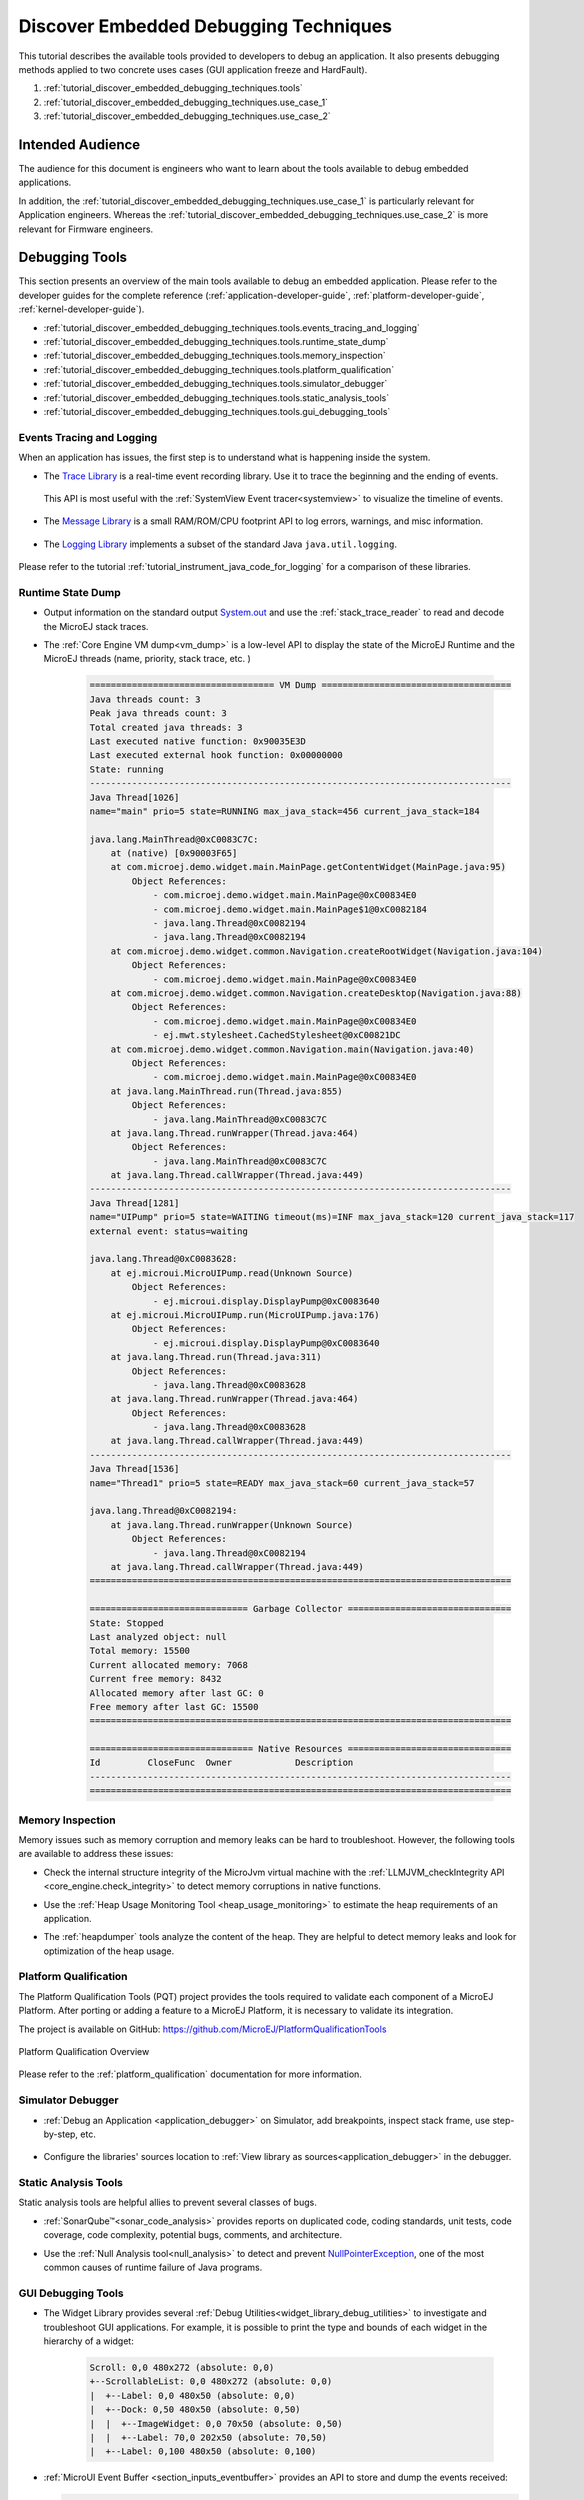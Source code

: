.. _tutorial_discover_embedded_debugging_techniques:

Discover Embedded Debugging Techniques
======================================

This tutorial describes the available tools provided to developers to debug an application.
It also presents debugging methods applied to two concrete uses cases (GUI application freeze and HardFault).

1. :ref:`tutorial_discover_embedded_debugging_techniques.tools`
2. :ref:`tutorial_discover_embedded_debugging_techniques.use_case_1`
3. :ref:`tutorial_discover_embedded_debugging_techniques.use_case_2`

Intended Audience
-----------------

The audience for this document is engineers who want to learn about the tools available to debug embedded applications.

In addition, the :ref:`tutorial_discover_embedded_debugging_techniques.use_case_1` is particularly relevant for Application engineers.
Whereas the :ref:`tutorial_discover_embedded_debugging_techniques.use_case_2` is more relevant for Firmware engineers.


.. _tutorial_discover_embedded_debugging_techniques.tools:

Debugging Tools
---------------

This section presents an overview of the main tools available to debug an embedded application.
Please refer to the developer guides for the complete reference (:ref:`application-developer-guide`, :ref:`platform-developer-guide`, :ref:`kernel-developer-guide`).

- :ref:`tutorial_discover_embedded_debugging_techniques.tools.events_tracing_and_logging`
- :ref:`tutorial_discover_embedded_debugging_techniques.tools.runtime_state_dump`
- :ref:`tutorial_discover_embedded_debugging_techniques.tools.memory_inspection`
- :ref:`tutorial_discover_embedded_debugging_techniques.tools.platform_qualification`
- :ref:`tutorial_discover_embedded_debugging_techniques.tools.simulator_debugger`
- :ref:`tutorial_discover_embedded_debugging_techniques.tools.static_analysis_tools`
- :ref:`tutorial_discover_embedded_debugging_techniques.tools.gui_debugging_tools`


.. _tutorial_discover_embedded_debugging_techniques.tools.events_tracing_and_logging:

Events Tracing and Logging
~~~~~~~~~~~~~~~~~~~~~~~~~~

When an application has issues, the first step is to understand what is happening inside the system.

- The `Trace Library`_ is a real-time event recording library. Use it to trace the beginning and the ending of events.

   .. code-block:: java
      :emphasize-lines: 4,9

      private static final int EVENT_ID = 0;

      public static void switchState(ApplicationState newState) {
         tracer.recordEvent(EVENT_ID);

         previousState = currentState;
         currentState = newState;

         tracer.recordEventEnd(EVENT_ID);
      }

  This API is most useful with the :ref:`SystemView Event tracer<systemview>` to visualize the timeline of events.

   .. figure:: ../PlatformDeveloperGuide/images/STM32F7508-DK-demoWidget-SystemView.png
      :alt: SystemView analysis of DemoWidget on STM32F7508 Platform
      :align: center
      :scale: 75

- The `Message Library`_ is a small RAM/ROM/CPU footprint API to log errors, warnings, and misc information.

   .. code-block:: java 
      :emphasize-lines: 9

      private static final String LOG_CATEGORY = "Application";

      private static final int LOG_ID = 2;

      public static void switchState(ApplicationState newState) {
         previousState = currentState;
         currentState = newState;

         BasicMessageLogger.INSTANCE.log(Level.INFO, LOG_CATEGORY, LOG_ID, previousState, currentState);
      }     

- The `Logging Library`_ implements a subset of the standard Java ``java.util.logging``.

   .. code-block:: java
      :emphasize-lines: 5,6,7
     
      public static void switchState(ApplicationState newState) {
         previousState = currentState;
         currentState = newState;

         Logger logger = Logger.getLogger(Main.class.getName());
         logger.log(Level.INFO, "The application state has changed from " + previousState.toString() + " to "
               + currentState.toString() + ".");
      }

Please refer to the tutorial :ref:`tutorial_instrument_java_code_for_logging` for a comparison of these libraries.

.. _Trace Library: https://repository.microej.com/javadoc/microej_5.x/apis/ej/trace/Tracer.html
.. _Message Library: https://repository.microej.com/javadoc/microej_5.x/apis/ej/util/message/basic/BasicMessageLogger.html
.. _Logging Library: https://repository.microej.com/javadoc/microej_5.x/apis/java/util/logging/Logger.html

.. _tutorial_discover_embedded_debugging_techniques.tools.runtime_state_dump:

Runtime State Dump
~~~~~~~~~~~~~~~~~~

- Output information on the standard output `System.out`_ and use the :ref:`stack_trace_reader` to read and decode the MicroEJ stack traces.

  |fig1| |fig2|

.. |fig1| image:: ../ApplicationDeveloperGuide/images/trace1.png
   :alt: Code to Dump a Stack Trace

.. |fig2| image:: ../ApplicationDeveloperGuide/images/STR_trace-read.png
   :alt: Stack Trace Reader Console

- The :ref:`Core Engine VM dump<vm_dump>` is a low-level API to display the state of the MicroEJ Runtime and the MicroEJ threads (name, priority, stack trace, etc. )

   .. code-block::

      =================================== VM Dump ====================================
      Java threads count: 3
      Peak java threads count: 3
      Total created java threads: 3
      Last executed native function: 0x90035E3D
      Last executed external hook function: 0x00000000
      State: running
      --------------------------------------------------------------------------------
      Java Thread[1026]
      name="main" prio=5 state=RUNNING max_java_stack=456 current_java_stack=184
      
      java.lang.MainThread@0xC0083C7C:
          at (native) [0x90003F65]
          at com.microej.demo.widget.main.MainPage.getContentWidget(MainPage.java:95)
              Object References:
                  - com.microej.demo.widget.main.MainPage@0xC00834E0
                  - com.microej.demo.widget.main.MainPage$1@0xC0082184
                  - java.lang.Thread@0xC0082194
                  - java.lang.Thread@0xC0082194
          at com.microej.demo.widget.common.Navigation.createRootWidget(Navigation.java:104)
              Object References:
                  - com.microej.demo.widget.main.MainPage@0xC00834E0
          at com.microej.demo.widget.common.Navigation.createDesktop(Navigation.java:88)
              Object References:
                  - com.microej.demo.widget.main.MainPage@0xC00834E0
                  - ej.mwt.stylesheet.CachedStylesheet@0xC00821DC
          at com.microej.demo.widget.common.Navigation.main(Navigation.java:40)
              Object References:
                  - com.microej.demo.widget.main.MainPage@0xC00834E0
          at java.lang.MainThread.run(Thread.java:855)
              Object References:
                  - java.lang.MainThread@0xC0083C7C
          at java.lang.Thread.runWrapper(Thread.java:464)
              Object References:
                  - java.lang.MainThread@0xC0083C7C
          at java.lang.Thread.callWrapper(Thread.java:449)
      --------------------------------------------------------------------------------
      Java Thread[1281]
      name="UIPump" prio=5 state=WAITING timeout(ms)=INF max_java_stack=120 current_java_stack=117
      external event: status=waiting
      
      java.lang.Thread@0xC0083628:
          at ej.microui.MicroUIPump.read(Unknown Source)
              Object References:
                  - ej.microui.display.DisplayPump@0xC0083640
          at ej.microui.MicroUIPump.run(MicroUIPump.java:176)
              Object References:
                  - ej.microui.display.DisplayPump@0xC0083640
          at java.lang.Thread.run(Thread.java:311)
              Object References:
                  - java.lang.Thread@0xC0083628
          at java.lang.Thread.runWrapper(Thread.java:464)
              Object References:
                  - java.lang.Thread@0xC0083628
          at java.lang.Thread.callWrapper(Thread.java:449)
      --------------------------------------------------------------------------------
      Java Thread[1536]
      name="Thread1" prio=5 state=READY max_java_stack=60 current_java_stack=57
      
      java.lang.Thread@0xC0082194:
          at java.lang.Thread.runWrapper(Unknown Source)
              Object References:
                  - java.lang.Thread@0xC0082194
          at java.lang.Thread.callWrapper(Thread.java:449)
      ================================================================================
      
      ============================== Garbage Collector ===============================
      State: Stopped
      Last analyzed object: null
      Total memory: 15500
      Current allocated memory: 7068
      Current free memory: 8432
      Allocated memory after last GC: 0
      Free memory after last GC: 15500
      ================================================================================
      
      =============================== Native Resources ===============================
      Id         CloseFunc  Owner            Description
      --------------------------------------------------------------------------------
      ================================================================================


.. _System.out: https://repository.microej.com/javadoc/microej_5.x/apis/java/lang/System.html#out

.. _tutorial_discover_embedded_debugging_techniques.tools.memory_inspection:

Memory Inspection
~~~~~~~~~~~~~~~~~

Memory issues such as memory corruption and memory leaks can be hard to troubleshoot.  However, the following tools are available to address these issues:

* Check the internal structure integrity of the MicroJvm virtual machine with the :ref:`LLMJVM_checkIntegrity API <core_engine.check_integrity>` to detect memory corruptions in native functions.
* Use the :ref:`Heap Usage Monitoring Tool <heap_usage_monitoring>` to estimate the heap requirements of an application.
* The :ref:`heapdumper` tools analyze the content of the heap.  They are helpful to detect memory leaks and look for optimization of the heap usage.

   .. figure:: images/HeapAnalyzer-example.png
      :alt: Heap Analyzer Example
      :align: center
      :scale: 75

.. _tutorial_discover_embedded_debugging_techniques.tools.platform_qualification:

Platform Qualification
~~~~~~~~~~~~~~~~~~~~~~

The Platform Qualification Tools (PQT) project provides the tools required to validate each component of a MicroEJ Platform.
After porting or adding a feature to a MicroEJ Platform, it is necessary to validate its integration.

The project is available on GitHub: https://github.com/MicroEJ/PlatformQualificationTools

.. figure:: ../PlatformDeveloperGuide/images/overview-platform-qualification.png
   :align: center
   :scale: 80%

   Platform Qualification Overview

Please refer to the :ref:`platform_qualification` documentation for more information.


.. _tutorial_discover_embedded_debugging_techniques.tools.simulator_debugger:

Simulator Debugger
~~~~~~~~~~~~~~~~~~

* :ref:`Debug an Application <application_debugger>` on Simulator, add breakpoints, inspect stack frame, use step-by-step, etc.

   .. figure:: ../ApplicationDeveloperGuide/images/debug1.png
      :alt: MicroEJ Development Tools Overview of the Debugger
      :align: center

* Configure the libraries' sources location to :ref:`View library as sources<application_debugger>` in the debugger.

.. _tutorial_discover_embedded_debugging_techniques.tools.static_analysis_tools:

Static Analysis Tools
~~~~~~~~~~~~~~~~~~~~~

Static analysis tools are helpful allies to prevent several classes of bugs.

* :ref:`SonarQube™<sonar_code_analysis>` provides reports on duplicated code, coding standards, unit tests, code coverage, code complexity, potential bugs, comments, and architecture.
* Use the :ref:`Null Analysis tool<null_analysis>` to detect and prevent `NullPointerException`_, one of the most common causes of runtime failure of Java programs.

   .. figure:: ../ApplicationDeveloperGuide/images/null_analysis_example.png
      :alt: Example of Null Analysis Detection

.. _NullPointerException: https://repository.microej.com/javadoc/microej_5.x/apis/java/lang/NullPointerException.html

.. _tutorial_discover_embedded_debugging_techniques.tools.gui_debugging_tools:

GUI Debugging Tools
~~~~~~~~~~~~~~~~~~~

* The Widget Library provides several :ref:`Debug Utilities<widget_library_debug_utilities>` to investigate and troubleshoot GUI applications.
  For example, it is possible to print the type and bounds of each widget in the hierarchy of a widget:

   .. code-block::
   
       Scroll: 0,0 480x272 (absolute: 0,0)
       +--ScrollableList: 0,0 480x272 (absolute: 0,0)
       |  +--Label: 0,0 480x50 (absolute: 0,0)
       |  +--Dock: 0,50 480x50 (absolute: 0,50)
       |  |  +--ImageWidget: 0,0 70x50 (absolute: 0,50)
       |  |  +--Label: 70,0 202x50 (absolute: 70,50)
       |  +--Label: 0,100 480x50 (absolute: 0,100)

* :ref:`MicroUI Event Buffer <section_inputs_eventbuffer>` provides an API to store and dump the events received:

  .. code-block::

     ============================== MicroUI FIFO Dump ===============================
     ---------------------------------- Old Events ----------------------------------
     [27: 0x00000000] garbage
     [28: 0x00000000] garbage
     [...]  
     [99: 0x00000000] garbage
     [00: 0x08000000] Display SHOW Displayable (Displayable index = 0)
     [01: 0x00000008] Command HELP (event generator 0)
     [02: 0x0d000000] Display REPAINT Displayable (Displayable index = 0)
     [03: 0x07030000] Input event: Pointer pressed (event generator 3)
     [04: 0x009f0063]    at 159,99 (absolute)
     [05: 0x07030600] Input event: Pointer moved (event generator 3)
     [06: 0x00aa0064]    at 170,100 (absolute)
     [07: 0x02030700] Pointer dragged (event generator 3)
     [08: 0x0d000000] Display REPAINT Displayable (Displayable index = 0)
     [09: 0x07030600] Input event: Pointer moved (event generator 3)
     [10: 0x00b30066]    at 179,102 (absolute)
     [11: 0x02030700] Pointer dragged (event generator 3)
     [12: 0x0d000000] Display REPAINT Displayable (Displayable index = 0)
     [13: 0x07030600] Input event: Pointer moved (event generator 3)
     [14: 0x00c50067]    at 197,103 (absolute)
     [15: 0x02030700] Pointer dragged (event generator 3)
     [16: 0x0d000000] Display REPAINT Displayable (Displayable index = 0)
     [17: 0x07030600] Input event: Pointer moved (event generator 3)
     [18: 0x00d00066]    at 208,102 (absolute)
     [19: 0x02030700] Pointer dragged (event generator 3)
     [20: 0x0d000000] Display REPAINT Displayable (Displayable index = 0)
     [21: 0x07030100] Input event: Pointer released (event generator 3)
     [22: 0x00000000]    at 0,0 (absolute)
     [23: 0x00000008] Command HELP (event generator 0)
     ---------------------------------- New Events ----------------------------------
     [24: 0x0d000000] Display REPAINT Displayable (Displayable index = 0)
     [25: 0x07030000] Input event: Pointer pressed (event generator 3)
     [26: 0x002a0029]    at 42,41 (absolute)
     --------------------------- New Events' Java objects ---------------------------
     [java/lang/Object[2]@0xC000FD1C
      [0] com/microej/examples/microui/mvc/MVCDisplayable@0xC000BAC0
      [1] null
     ================================================================================

* MicroUI can log several actions, which can be viewed in SystemView.  Please refer to :ref:`microui_traces` for more information.

  .. figure:: ../ApplicationDeveloperGuide/UI/MicroUI/images/microui_traces_systemview.png
     :alt: MicroUI Traces displayed in SystemView
     :align: center
  
     MicroUI Traces displayed in SystemView

* Make sure to understand :ref:`MWT Concepts<mwt_concepts>`, especially the relations between the rendering, the lay-out the event dispatch and the states of desktop and widget.
* For UI2 and former versions, please refer to `MicroUI and multithreading <https://forum.microej.com/t/gui-microui-and-multithreading/652>`__ for a description of the threading model.


.. _tutorial_discover_embedded_debugging_techniques.use_case_1:

Use Case 1:  Debugging a GUI Application Freeze
-----------------------------------------------

When an application User Interface freezes and becomes unresponsive, in most cases, one of the following conditions applies:

- An unrecoverable system failure occurred, like a HardFault, and the RTOS tasks are not scheduled anymore.
- The RTOS task that runs the Core Engine is never given CPU time (suspended or blocked).
- The RTOS task that runs the Core Engine is executing never-ending native code (infinite loop in native implementation for example).
- A Java method executes a long-running operation in the MicroUI thread (also called Display Pump thread).
- The application code is unable to receive or process user input events.

The following sections explain how to instrument the code to locate the issue when the UI freeze occurs.
The steps followed are:

1. Check if the RTOS properly schedules the Core Engine task.
2. Check if the Core Engine properly schedules all Java threads.
3. Check if the Core Engine properly schedules the MicroUI thread.
4. Check if Input Events are properly processed.

.. note::
   - The checks of the schedulers are possible with :ref:`systemview` and :ref:`MicroUI Debug Traces <microui_traces>`.
   - The Input Events check is possible with the :ref:`LLUI_INPUT_dump API <section_inputs_eventbuffer>`.

Check RTOS Tasks Scheduling
~~~~~~~~~~~~~~~~~~~~~~~~~~~~~

Let's start at low level by figuring out if the RTOS is scheduling tasks correctly.
If possible, use a debugger or :ref:`systemview`; if not, use the heartbeat task described below.

The following flow chart summarizes the investigation steps with a heartbeat task:

..
   @startuml
   :**(1)** Create heartbeat task with priority\nset to Core Engine task priority;
   if (heartbeat task runs) then (yes)
     :**(2)** Core Engine is running:\nGo to next section;
     kill
   else (no)
     :**(3)** Set heartbeat task priority\nto the highest priority;
     if (Heartbeat task runs) then (yes)
       #pink:**(4)** Higher priority task prevents\nCore Engine task to run;
       kill
     else (no)
       #pink:**(5)** RTOS scheduler is not working;
       kill
     endif
   endif
   @enduml  

.. image:: images/tuto_microej_debug_ui_freeze_rtos_task_heart_beat_priority.png

**(1)** Make one of the RTOS tasks acts like a heartbeat: create a dedicated
task and make it report in some way at a regular pace (print a message
on standard output, blink an LED, use SystemView, etc.).
Set the heartbeat task priority to the same priority as the Core Engine task. 

**(2)** In this configuration, if the heartbeat is still running when the UI freeze occurs, we can go a step 
further and check whether the Core Engine is still scheduling Java threads or not. 
See next section :ref:`tutorial_discover_embedded_debugging_techniques.check_java_threads_scheduling`.

**(3)** If the heartbeat doesn't run when the UI freeze occurs, set the heartbeat task priority to the maximum priority.

.. warning:: 
   Some RTOS use a task to schedule the RTOS timers.
   The heartbeat task priority must be lower than the RTOS timers priority.

..

**(4)** In this configuration, if the heartbeat is still running when the UI freeze occurs, then an RTOS task with a 
priority higher than the Core Engine task keeps using the CPU. 
Use the RTOS specific tools to identify what is the faulty task.

**(5)** If the heartbeat doesn't run when the UI freeze occurs, then the RTOS scheduler is not scheduling anything. 
This can be caused by an RTOS timer task or an interrupt handler that never returns, or a crash of the RTOS scheduler.

.. _tutorial_discover_embedded_debugging_techniques.check_java_threads_scheduling:

Check Java Threads Scheduling
~~~~~~~~~~~~~~~~~~~~~~~~~~~~~

As a reminder, the threading model implemented by Core Engine is called green thread: it defines a multi-threaded environment without relying on any native RTOS capabilities. 
Therefore, all Java threads run in a single RTOS task.
For more details, please refer to the :ref:`MicroEJ Core Engine<core_engine>` section.
A quick way to check if the Java threads are scheduled correctly is, here again, to make one of the threads print a heartbeat message. Copy/paste the following snippet in the ``main()`` method of the application:

.. code-block:: java

   TimerTask task = new TimerTask() {

       @Override
       public void run() {
           System.out.println("Alive");
       }
   };
   Timer timer = new Timer();
   timer.schedule(task, 10_000, 10_000);

This code creates a new Java thread that will print the message ``Alive``
on the standard output every 10 seconds.

Assuming no one canceled the ``Timer``, if the ``Alive`` printouts stop when the UI freeze occurs, then it can mean that:

- The Core Engine stopped scheduling the Java threads.
- Or that one or more threads with a higher priority prevent the threads with a lower priority from running.

Here are a few suggestions:

- Ensure no Java threads with a high priority prevent the scheduling of the other Java threads.
  For example, convert the above example with a dedicated thread with the highest priority:

  .. code-block:: java

     Thread thread = new Thread(new Runnable() {

     	@Override
     	public void run() {
     		while (true) {
     			try {
     				Thread.sleep(10_000);
     				System.out.println("Alive");
     			} catch (InterruptedException e) {
     				e.printStackTrace();
     			}
     		}
     	}
     });
     thread.setPriority(Thread.MAX_PRIORITY);
     thread.start();

- The RTOS task that runs the Core Engine might be suspended or
  blocked. Check if some API call is suspending the task or if a
  shared resource could be blocking it.

- When a Java native method is called, it calls its C counterpart function in the RTOS task that runs the Core Engine.
  While the C function is running, no other Java methods can run because the Core Engine waits for the C function to finish.
  Consequently, no Java thread can ever run again if the C function never returns.
  Therefore, spot any suspect native functions and trace every entry/exit to detect faulty code.

Please refer to :ref:`implementation_details` if you encounter issues
when implementing the heartbeat.

Check UI Thread Liveness
~~~~~~~~~~~~~~~~~~~~~~~~

Now, what if the ``Alive`` heartbeat runs while the UI is frozen?
Java threads are getting scheduled, but the UI thread (also called
Display Pump thread) does not process display events.

Let's make the heartbeat snippet above execute in the UI
thread. Simply wraps the ``System.out.println("Alive")`` with a
`callSerially()`_:

.. code-block:: java

   TimerTask task = new TimerTask() {

       @Override
       public void run() {
           System.out.println("TimerTask Alive");
           MicroUI.callSerially(new Runnable() {
           
               @Override
               public void run() {
                   System.out.println("UI Alive");
               }
           });
       }
       
       @Override
       public void uncaughtException(Timer timer, Throwable e) {
           // Default implementation of this method would cancel the task. 
           // Let's just ignore uncaught exceptions for debug purposes.
           e.printStackTrace();
       }
   };
   Timer timer = new Timer();
   timer.schedule(task, 10_000, 10_000);

In case this snippet prints ``TimerTask Alive`` but not ``UI alive`` when
the freeze occurs, then there are a few options:

-  The application might be processing a long operation in the UI
   thread, for example:

   -  infinite/indeterminate loops
   -  network/database access
   -  heavy computations
   -  `Thread.sleep()`_/`Object.wait()`_
   -  ``SNI_suspendCurrentJavaThread()`` in native call

   When doing so, any other UI-related operation will not be processed
   until completion, leading the display to be unresponsive. Any code
   that runs in the UI thread might be responsible. Look for code
   executed as a result of calls to:

   -  ``repaint()``: code in `renderContent()`_
   -  ``revalidate()``/``revalidateSubTree()``: code in
      ``validateContent()`` and ``setBoundsContent()``
   -  `handleEvent()`_
   -  `callSerially()`_: code wrapped in such calls will be executed
      in the UI thread

-  The UI thread has terminated.

As a general rule, avoid running extended operations in the UI thread,
follow the general pattern and use a dedicated thread/executor instead:

.. (QUESTION: use a sequence diagram to be more explicit?)

.. code-block:: java

   ExecutorService executorService = ServiceLoaderFactory.getServiceLoader().getService(ExecutorService.class, SingleThreadExecutor.class);
   executorService.execute(new Runnable() {

       @Override
       public void run() {
       
           // (... long non-UI operation ...)
           
           // optional: update the UI upon completion
           Display.getDefaultDisplay().callSerially(new Runnable() {
                       
           @Override
           public void run() {
                       // update display code (will be executed in UI thread)
           }
       });
       }
   });


.. _callSerially(): https://repository.microej.com/javadoc/microej_5.x/apis/ej/microui/MicroUI.html#callSerially-java.lang.Runnable-
.. _Thread.sleep(): https://repository.microej.com/javadoc/microej_5.x/apis/java/lang/Thread.html#sleep-long-
.. _Object.wait(): https://repository.microej.com/javadoc/microej_5.x/apis/java/lang/Object.html#wait--
.. _renderContent(): https://repository.microej.com/javadoc/microej_5.x/apis/ej/mwt/Widget.html#renderContent-ej.microui.display.GraphicsContext-int-int-
.. _handleEvent(): https://repository.microej.com/javadoc/microej_5.x/apis/ej/mwt/Widget.html#handleEvent-int-


Check Input Events Processing
~~~~~~~~~~~~~~~~~~~~~~~~~~~~~

Another case worth looking at is whether the application is processing user input events as it should.
The UI may look "frozen" only because it doesn't react to input events. 
Replace the desktop instance with the one below to log all user inputs.

.. code-block:: java

   Desktop desktop = new Desktop() {

       @Override
       public EventHandler getController() {
           EventHandler controller = super.getController();
           return new EventHandler() {
           @Override
               public boolean handleEvent(int event) {
               System.out.println("Desktop.handleEvent() received event of type " + Event.getType(event));
               return controller.handleEvent(event);
               }
           };
       }
   };

It is also possible to display the content of MicroUI Event Buffer with the ``LLUI_INPUT_IMPL_log_XXX`` API.
Please refer to :ref:`the Event Buffer documentation <section_inputs_eventbuffer>` for more information.

.. _implementation_details:

Implementation Details
~~~~~~~~~~~~~~~~~~~~~~

Java Threads Creation
+++++++++++++++++++++

The number of threads in the MicroEJ Application must be sufficient to support the creation of additional threads when using `Timer`_ and `Thread`_.
The number of available threads can be updated in the launch configuration of the application (see :ref:`option_number_of_threads`).

If it is not possible to increase the number of available threads (for
example, because the memory is full), try to reuse another thread but
not the UI thread.

.. _Timer: https://repository.microej.com/javadoc/microej_5.x/apis/ej/bon/Timer.html
.. _Thread: https://repository.microej.com/javadoc/microej_5.x/apis/java/lang/Thread.html

UART Not Available
++++++++++++++++++

If the UART output is not available, use another method to signal that
the heartbeat task is running (e.g., blink an LED, use SystemView).

.. _tutorial_discover_embedded_debugging_techniques.use_case_2:

Use Case 2: Debugging a HardFault
---------------------------------

When the application crashes, it can result from a HardFault triggered by the MCU.

The following sections explain:

1. What are exceptions, HardFaults, and the exception handler.
2. What to do in case of Memory Corruptions.
3. What to do when a HardFault occurs.

Useful Resources
~~~~~~~~~~~~~~~~

* IAR System: Debugging a HardFault on Cortex-M https://www.iar.com/support/tech-notes/debugger/debugging-a-hardfault-on-cortex-m/
* ESP-IDF Programming Guide: Fatal Errors https://docs.espressif.com/projects/esp-idf/en/latest/esp32/api-guides/fatal-errors.html
* Using Cortex-M3/M4/M7 Fault Exceptions MDK Tutorial http://www.keil.com/appnotes/files/apnt209.pdf

Exceptions, HardFaults And Exception Handler
~~~~~~~~~~~~~~~~~~~~~~~~~~~~~~~~~~~~~~~~~~~~

*From ARM Architecture Reference Manual*

   An exception causes the processor to suspend program execution to handle an event, such as an externally generated interrupt or an attempt to execute an undefined instruction. Exceptions can be generated by internal and external sources.
   Normally, when an exception is taken, the processor state is preserved immediately, before handling the exception.
   This means that, when the event has been handled, the original state can be restored and program execution resumed from the point where the exception was taken.

For example, an *IRQ request* is an exception that can be recovered by handling the hardware request properly.
On the other hand, an *Undefined Instruction* exception suggests a more severe system failure that might not be recoverable.

The exceptions that cannot be recovered are named **HardFaults**.

*From ARM Architecture Reference Manual*

   When an exception is taken, processor execution is forced to an address that corresponds to the type of exception.
   This address is called the **exception vector** for that exception.

The code pointed by the exception vector is named **exception handler**.
Therefore, a dedicated exception handler can be configured for all exceptions, including HardFaults.

Possible exceptions can be:

* Data Abort exception (access to unknown address)
* Undefined Instruction exception (execute code that is not valid)
* ...

Check the hardware documentation for the complete list of exceptions.

What To Do In Exception Handlers?
~~~~~~~~~~~~~~~~~~~~~~~~~~~~~~~~~

For all HardFault handlers, the following data are available and must be printed:

* Name and value of all registers available
* Name of the handler
* Address of the failing instruction

Optionally:

* Content of the stack
* Call function ``LLMJVM_dump`` (from ``LLMJVM.h``) to display the VM state (see :ref:`vm_dump`)

Refer to the architecture documentation for how to configure the exception interrupt vector.

Memory Protection Unit (MPU)
~~~~~~~~~~~~~~~~~~~~~~~~~~~~

A Memory Protection Unit (MPU) is a hardware unit that provides memory protection.
An MPU allows privileged software to define memory regions and their policy.
The policy describes who can access the memory.

For example, configure the heap and stack of a task to be accessible from the task itself only.
The MPU generates an exception if another task or a device driver attempts to access the memory region.

If applicable, configure the MPU should to protect the application.

* Check the RTOS documentation if it supports MPU. 

  For example, FreeRTOS includes FreeRTOS-MPU https://www.freertos.org/FreeRTOS-MPU-memory-protection-unit.html.

* Configure the MPU to configure the access to the JVM heap and stack to prevent any other native threads from altering this area.
  Refer to :ref:`this section<core_engine_link>` for the list of section names defined by the MicroEJ Core Engine.

Memory Corruption
~~~~~~~~~~~~~~~~~

Memory corruption can result in the following symptoms:

* The address of the failing instruction is in a data section.
* The trace is incomplete or incorrect.
* The address of the failing instruction is located in the Garbage Collector (GC).

The cause(s) of a memory corruption can be:

* A native (C) function has a bug and writes to an incorrect memory location
* A native stack overflow
* A native heap overflow
* A device incorrectly initialized or misconfigured.
* ...

When the HardFault occurs in the MicroJVM task, the VM task heap or stack may be corrupted.
Add ``LLMJVM_checkIntegrity`` call in checkpoints of the BSP code to identify the timeslot of the memory corruption.
Typically, you can check a native with:

.. code-block:: java

   void Java_com_mycompany_MyClass_myNativeFunction(void) {
   	int32_t crcBefore = LLMJVM_checkIntegrity();
   	myNativeFunctionDo();
   	int32_t crcAfter = LLMJVM_checkIntegrity();
   	if(crcBefore != crcAfter){
   		// Corrupted memory in MicroJVM virtual machine internal structures
   		while(1);
   	}
   }

Investigation
~~~~~~~~~~~~~

Determine which memory regions are affected and determine which components are responsible for the corruption.

* List all the memories available and their specifics:

    * Access mode (addressable, DMA, ...)
    * Cache mechanism? L1, L2

* Is low-power enabled for CPU and peripherals? Is the memory disabled/changed to save power?
* Get the memory layout of the project:

    * What are the code sections for the BSP and the Application?
    * Where are the BSP stack and heap? What about the Application stack and heap?
    * Where is the Java immortals heap?
    * Where are the Java strings?
    * Where is the MicroEJ UI buffer?
    * Besides the Java immortals, what are the other intersection point between the Java application and the BSP? (e.g., a temporary RAM buffer for JPEG decoder).
    * Please refer to the :ref:`Core Engine Link section <core_engine_link>` to locate the Application sections, and to the :ref:`application_options` for their sizes.

* Implement a CRC of the *hot sections* when entering/leaving all natives. *Hot Sections* are memory sections used by both Java code and native code (e.g., C or ASM).

* Move the C stack at the beginning of the memory to trigger a crash when it overflows (instead of corrupting the memory).

When a HardFault Occurs
~~~~~~~~~~~~~~~~~~~~~~~

Extract Information and Coredump
++++++++++++++++++++++++++++++++

Attach an embedded debugger and get the following information:

* stack traces and registers information for each stack frame
* memory information

    * the whole memory, if possible
    * otherwise, get the *hot sections* 

        * BSP and Java heap and stack
        * UI buffer
        * immortals heap
        * sections where the Java application and BSP are working together

* :ref:`vm_dump_debugger`

* Check which function is located at the address inside the PC register.

  * It can be done either in Debug mode or by searching inside the generated .map file.


Memory Dump Analysis
~~~~~~~~~~~~~~~~~~~~

* Run the Heap Dumper to check the application heap has not been corrupted.
* Make sure the native stack is not full (usually, there shall have the remaining initialization patterns in memory on top of the stack, such as ``0xDEADBEEF``)

Trigger a VM Dump
~~~~~~~~~~~~~~~~~

``LLMJVM_dump`` function is provided by ``LLMJVM.h``.
This function prints the VM state.
Data printed in the VM state are:

* List of Java threads
* Stack trace for each thread

See :ref:`this section<vm_dump>` to learn more about ``LLMJVM_dump``.

..
   | Copyright 2021-2022, MicroEJ Corp. Content in this space is free 
   for read and redistribute. Except if otherwise stated, modification 
   is subject to MicroEJ Corp prior approval.
   | MicroEJ is a trademark of MicroEJ Corp. All other trademarks and 
   copyrights are the property of their respective owners.
